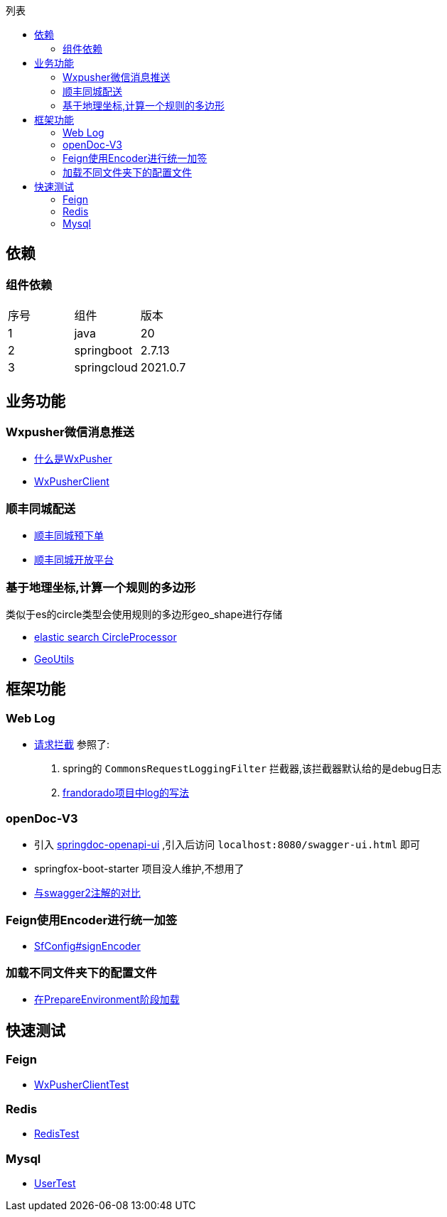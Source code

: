 :toc:
:toc-title: 列表

== 依赖
=== 组件依赖
|====
| 序号| 组件 | 版本
| 1| java | 20
| 2| springboot | 2.7.13
|3 | springcloud | 2021.0.7
|====

== 业务功能
=== Wxpusher微信消息推送
- https://wxpusher.zjiecode.com/docs/#/[什么是WxPusher]
- https://github.com/eeaters/springboot-example/blob/master/src/main/java/io/yujie/springboot/example/feign/WxPusherClient.java[WxPusherClient]

=== 顺丰同城配送
- https://github.com/eeaters/springboot-example/blob/master/src/main/java/io/yujie/springboot/example/feign/SfDeliveryClient.java[顺丰同城预下单]
- https://commit-openic.sf-express.com/#/apidoc[顺丰同城开放平台]

=== 基于地理坐标,计算一个规则的多边形
类似于es的circle类型会使用规则的多边形geo_shape进行存储

- https://www.elastic.co/guide/en/elasticsearch/reference/current/ingest-circle-processor.html[elastic search CircleProcessor]
- https://github.com/eeaters/springboot-example/blob/master/src/main/java/io/yujie/springboot/example/util/GeoUtils.java[GeoUtils]

== 框架功能
=== Web Log

- https://github.com/eeaters/springboot-example/blob/master/src/main/java/io/yujie/springboot/example/config/log[请求拦截]
参照了:
1. spring的 `CommonsRequestLoggingFilter` 拦截器,该拦截器默认给的是debug日志
2. https://github.com/frandorado/spring-projects[frandorado项目中log的写法]

=== openDoc-V3
- 引入  https://springdoc.org/[springdoc-openapi-ui] ,引入后访问 `localhost:8080/swagger-ui.html` 即可
- [line-through]#springfox-boot-starter# 项目没人维护,不想用了
- https://springdoc.org/#migrating-from-springfox[与swagger2注解的对比]

=== Feign使用Encoder进行统一加签
- https://github.com/eeaters/springboot-example/blob/master/src/main/java/io/yujie/springboot/example/feign/config/SfConfig.java[SfConfig#signEncoder]

=== 加载不同文件夹下的配置文件
- https://github.com/eeaters/springboot-example/blob/master/src/main/java/io/yujie/springboot/example/config/property/EnvConfigLoaderListener.java[在PrepareEnvironment阶段加载]

== 快速测试
=== Feign
- https://github.com/eeaters/springboot-example/blob/d666929bef9857fca2f111cf7f53d7ea55f8665f/src/test/java/io/yujie/springboot/example/feigh/WxPusherClientTest.java[WxPusherClientTest]

=== Redis
- https://github.com/eeaters/springboot-example/blob/master/src/test/java/io/yujie/springboot/example/cache.RedisTest.java[RedisTest]

=== Mysql
- https://github.com/eeaters/springboot-example/blob/master/src/test/java/io/yujie/springboot/example/mysql/UserTest.java[UserTest]